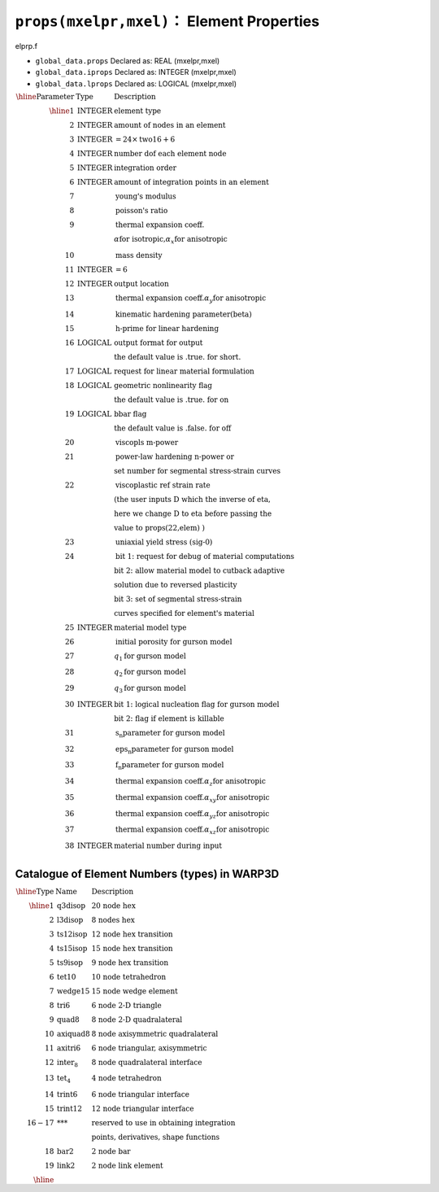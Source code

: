 ``props(mxelpr,mxel)``： Element Properties
============================================

elprp.f

* ``global_data.props`` Declared as: REAL (mxelpr,mxel)
* ``global_data.iprops`` Declared as: INTEGER (mxelpr,mxel)
* ``global_data.lprops`` Declared as: LOGICAL (mxelpr,mxel)

:math:`\begin{array}{rll}
\hline
\textrm{Parameter} & \textrm{Type} & \textrm{Description} \\
\hline
1   & \textrm{INTEGER}  & \textrm{element type} \\
2   & \textrm{INTEGER}  & \textrm{amount of nodes in an element} \\
3   & \textrm{INTEGER}  & = 24 \times \textrm{two16} + 6 \\
4   & \textrm{INTEGER}  & \textrm{number dof each element node} \\
5   & \textrm{INTEGER}  & \textrm{integration order} \\
6   & \textrm{INTEGER}  & \textrm{amount of integration points in an element} \\
7   &                   & \textrm{young's modulus} \\
8   &                   & \textrm{poisson's ratio} \\
9   &                   & \textrm{thermal expansion coeff.} \\
&                   & \alpha \textrm{for isotropic,} \alpha_x \textrm{for anisotropic} \\
10  &                   & \textrm{mass density} \\
11  & \textrm{INTEGER}  & = 6 \\
12  & \textrm{INTEGER}  & \textrm{output location} \\
13  &                   & \textrm{thermal expansion coeff.} \alpha_y \textrm{for anisotropic} \\
14  &                   & \textrm{kinematic hardening parameter(beta)} \\
15  &                   & \textrm{h-prime for linear hardening} \\
16  & \textrm{LOGICAL}  & \textrm{output format for output} \\
&                       & \textrm{the default value is .true. for short.} \\
17  & \textrm{LOGICAL}  & \textrm{request for linear material formulation} \\
18  & \textrm{LOGICAL}  & \textrm{geometric nonlinearity flag} \\
&                       & \textrm{the default value is .true. for on} \\
19  & \textrm{LOGICAL}  & \textrm{bbar flag} \\
&                       & \textrm{the default value is .false. for off} \\
20  &                   & \textrm{viscopls m-power} \\
21  &                   & \textrm{power-law hardening n-power or} \\
&                       & \textrm{set number for segmental stress-strain curves} \\
22  &                   & \textrm{viscoplastic ref strain rate} \\
&                       & \textrm{(the user inputs D which the inverse of eta,} \\
&                       & \textrm{here we change D to eta before passing the} \\
&                       & \textrm{value to props(22,elem) )} \\
23  &                   & \textrm{uniaxial yield stress (sig-0)} \\
24  &                   & \textrm{bit 1:  request for debug of material computations} \\
&                       & \textrm{bit 2:  allow material model to cutback adaptive} \\
&                       & \textrm{solution due to reversed plasticity} \\
&                       & \textrm{bit 3:  set of segmental stress-strain} \\
&                       & \textrm{curves specified for element's material} \\
25  & \textrm{INTEGER}  & \textrm{material model type} \\
26  &                   & \textrm{initial porosity for gurson model} \\
27  &                   & q_1 \textrm{for gurson model} \\
28  &                   & q_2 \textrm{for gurson model} \\
29  &                   & q_3 \textrm{for gurson model} \\
30  & \textrm{INTEGER}  & \textrm{bit 1:  logical nucleation flag for gurson model} \\
&                       & \textrm{bit 2:  flag if element is killable} \\
31  &                   & \textrm{s_n parameter for gurson model} \\
32  &                   & \textrm{eps_n parameter for gurson model} \\
33  &                   & \textrm{f_n parameter for gurson model} \\
34  &                   & \textrm{thermal expansion coeff.} \alpha_z \textrm{for anisotropic} \\
35  &                   & \textrm{thermal expansion coeff.} \alpha_{xy} \textrm{for anisotropic} \\
36  &                   & \textrm{thermal expansion coeff.} \alpha_{yz} \textrm{for anisotropic} \\
37  &                   & \textrm{thermal expansion coeff.} \alpha_{xz} \textrm{for anisotropic} \\
38  & \textrm{INTEGER}  & \textrm{material number during input} \\
\end{array}`

Catalogue of Element Numbers (types) in WARP3D
------------------------------------------------

:math:`\begin{array}{rll}
\hline
\textrm{Type} & \textrm{Name} & \textrm{Description} \\
\hline
1  & \textrm{q3disop}   & \textrm{20 node hex} \\
2  & \textrm{l3disop}   & \textrm{8 nodes hex} \\
3  & \textrm{ts12isop}  & \textrm{12 node hex transition} \\
4  & \textrm{ts15isop}  & \textrm{15 node hex transition} \\
5  & \textrm{ts9isop}   & \textrm{9 node hex transition} \\
6  & \textrm{tet10}     & \textrm{10 node tetrahedron} \\
7  & \textrm{wedge15}   & \textrm{15 node wedge element} \\
8  & \textrm{tri6}      & \textrm{6 node 2-D triangle} \\
9  & \textrm{quad8}     & \textrm{8 node 2-D quadralateral} \\
10 & \textrm{axiquad8}  & \textrm{8 node axisymmetric quadralateral} \\
11 & \textrm{axitri6}   & \textrm{6 node triangular, axisymmetric} \\
12 & \textrm{inter_8}   & \textrm{8 node quadralateral interface} \\
13 & \textrm{tet_4}     & \textrm{4 node tetrahedron} \\
14 & \textrm{trint6}    & \textrm{6 node triangular interface} \\
15 & \textrm{trint12}   & \textrm{12 node triangular interface} \\
16-17 & \textrm{***}    & \textrm{reserved to use in obtaining integration} \\
&                       & \textrm{points, derivatives, shape functions} \\
18 & \textrm{bar2}      & \textrm{2 node bar} \\
19 & \textrm{link2}     & \textrm{2 node link element} \\
\hline
\end{array}`
